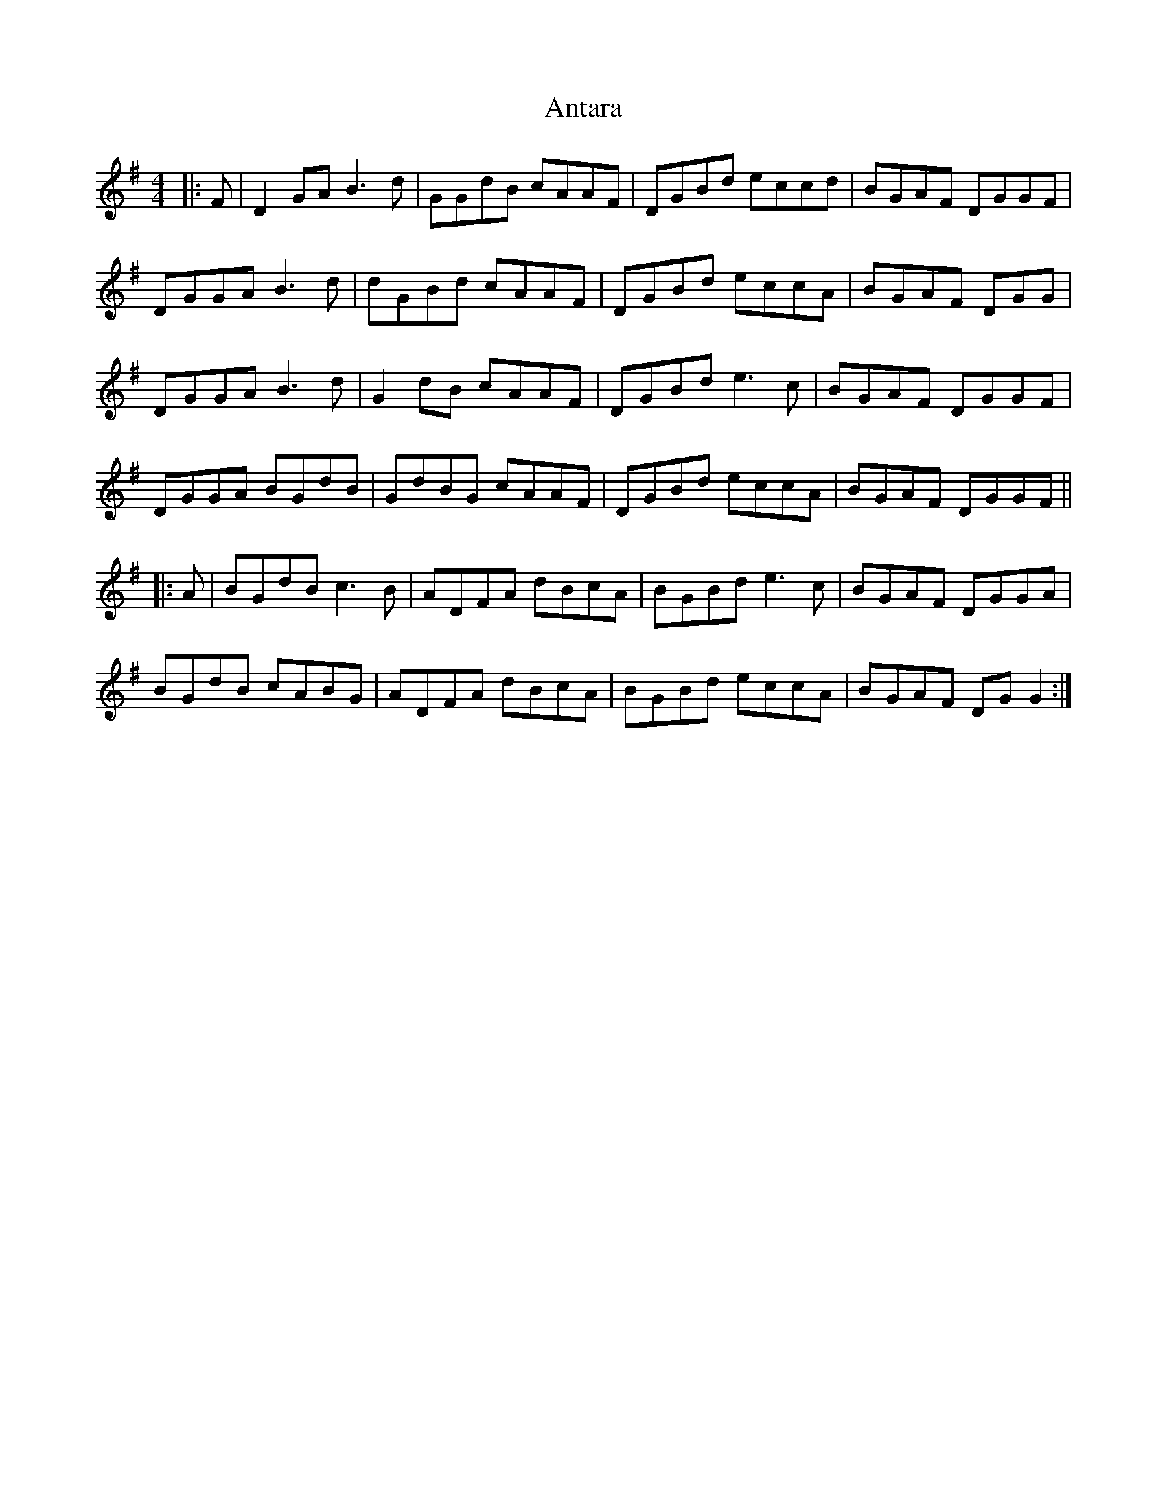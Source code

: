 X: 1686
T: Antara
R: reel
M: 4/4
K: Gmajor
|:F|D2GA B3d|GGdB cAAF|DGBd eccd|BGAF DGGF|
DGGA B3d|dGBd cAAF|DGBd eccA|BGAF DGG|
DGGA B3d|G2 dB cAAF|DGBd e3c|BGAF DGGF|
DGGA BGdB|GdBG cAAF|DGBd eccA|BGAF DGGF||
|:A|BGdB c3B|ADFA dBcA|BGBd e3c|BGAF DGGA|
BGdB cABG|ADFA dBcA|BGBd eccA|BGAF DG G2:|


